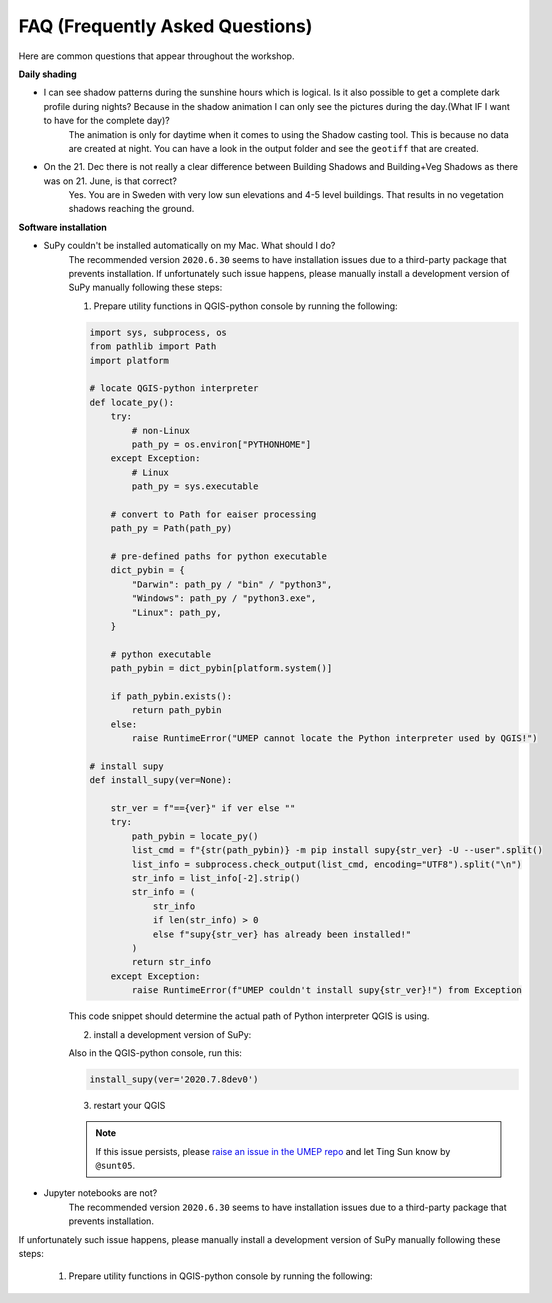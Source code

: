 .. _FAQ:

FAQ (Frequently Asked Questions)
--------------------------------

Here are common questions that appear throughout the workshop.

**Daily shading**

* I can see shadow patterns during the sunshine hours which is logical. Is it also possible to get a complete dark profile during nights? Because in the shadow animation I can only see the pictures during the day.(What IF I want to have for the complete day)?
    The animation is only for daytime when it comes to using the Shadow casting tool. This is because no data are created at night. You can have a look in the output folder and see the ``geotiff`` that are created.

* On the 21. Dec there is not really a clear difference between Building Shadows and Building+Veg Shadows as there was on 21. June, is that correct?
    Yes. You are in Sweden with very low sun elevations and 4-5 level buildings. That results in no vegetation shadows reaching the ground.


**Software installation**

.. _supy_umep_install:

* SuPy couldn't be installed automatically on my Mac. What should I do?
    The recommended version ``2020.6.30`` seems to have installation issues due to a third-party package that prevents installation.
    If unfortunately such issue happens, please manually install a development version of SuPy manually following these steps:

    1. Prepare utility functions in QGIS-python console by running the following:

    .. code-block:: python

        import sys, subprocess, os
        from pathlib import Path
        import platform

        # locate QGIS-python interpreter
        def locate_py():
            try:
                # non-Linux
                path_py = os.environ["PYTHONHOME"]
            except Exception:
                # Linux
                path_py = sys.executable

            # convert to Path for eaiser processing
            path_py = Path(path_py)

            # pre-defined paths for python executable
            dict_pybin = {
                "Darwin": path_py / "bin" / "python3",
                "Windows": path_py / "python3.exe",
                "Linux": path_py,
            }

            # python executable
            path_pybin = dict_pybin[platform.system()]

            if path_pybin.exists():
                return path_pybin
            else:
                raise RuntimeError("UMEP cannot locate the Python interpreter used by QGIS!")

        # install supy
        def install_supy(ver=None):

            str_ver = f"=={ver}" if ver else ""
            try:
                path_pybin = locate_py()
                list_cmd = f"{str(path_pybin)} -m pip install supy{str_ver} -U --user".split()
                list_info = subprocess.check_output(list_cmd, encoding="UTF8").split("\n")
                str_info = list_info[-2].strip()
                str_info = (
                    str_info
                    if len(str_info) > 0
                    else f"supy{str_ver} has already been installed!"
                )
                return str_info
            except Exception:
                raise RuntimeError(f"UMEP couldn't install supy{str_ver}!") from Exception

    This code snippet should determine the actual path of Python interpreter QGIS is using.

    2. install a development version of SuPy:

    Also in the QGIS-python console, run this:

    .. code-block:: python

        install_supy(ver='2020.7.8dev0')

    3. restart your QGIS

    .. note:: If this issue persists, please `raise an issue in the UMEP repo <https://github.com/UMEP-dev/UMEP/issues/new/choose>`_ and let Ting Sun know by ``@sunt05``.



.. _jn_install:

* Jupyter notebooks are not?
    The recommended version ``2020.6.30`` seems to have installation issues due to a third-party package that prevents installation.
If unfortunately such issue happens, please manually install a development version of SuPy manually following these steps:

    1. Prepare utility functions in QGIS-python console by running the following:
